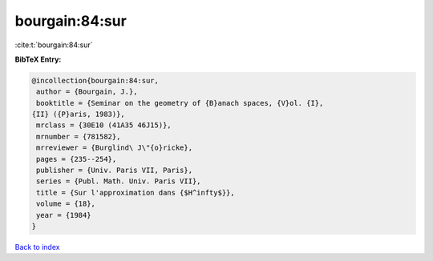 bourgain:84:sur
===============

:cite:t:`bourgain:84:sur`

**BibTeX Entry:**

.. code-block:: bibtex

   @incollection{bourgain:84:sur,
    author = {Bourgain, J.},
    booktitle = {Seminar on the geometry of {B}anach spaces, {V}ol. {I},
   {II} ({P}aris, 1983)},
    mrclass = {30E10 (41A35 46J15)},
    mrnumber = {781582},
    mrreviewer = {Burglind\ J\"{o}ricke},
    pages = {235--254},
    publisher = {Univ. Paris VII, Paris},
    series = {Publ. Math. Univ. Paris VII},
    title = {Sur l'approximation dans {$H^infty$}},
    volume = {18},
    year = {1984}
   }

`Back to index <../By-Cite-Keys.html>`__
